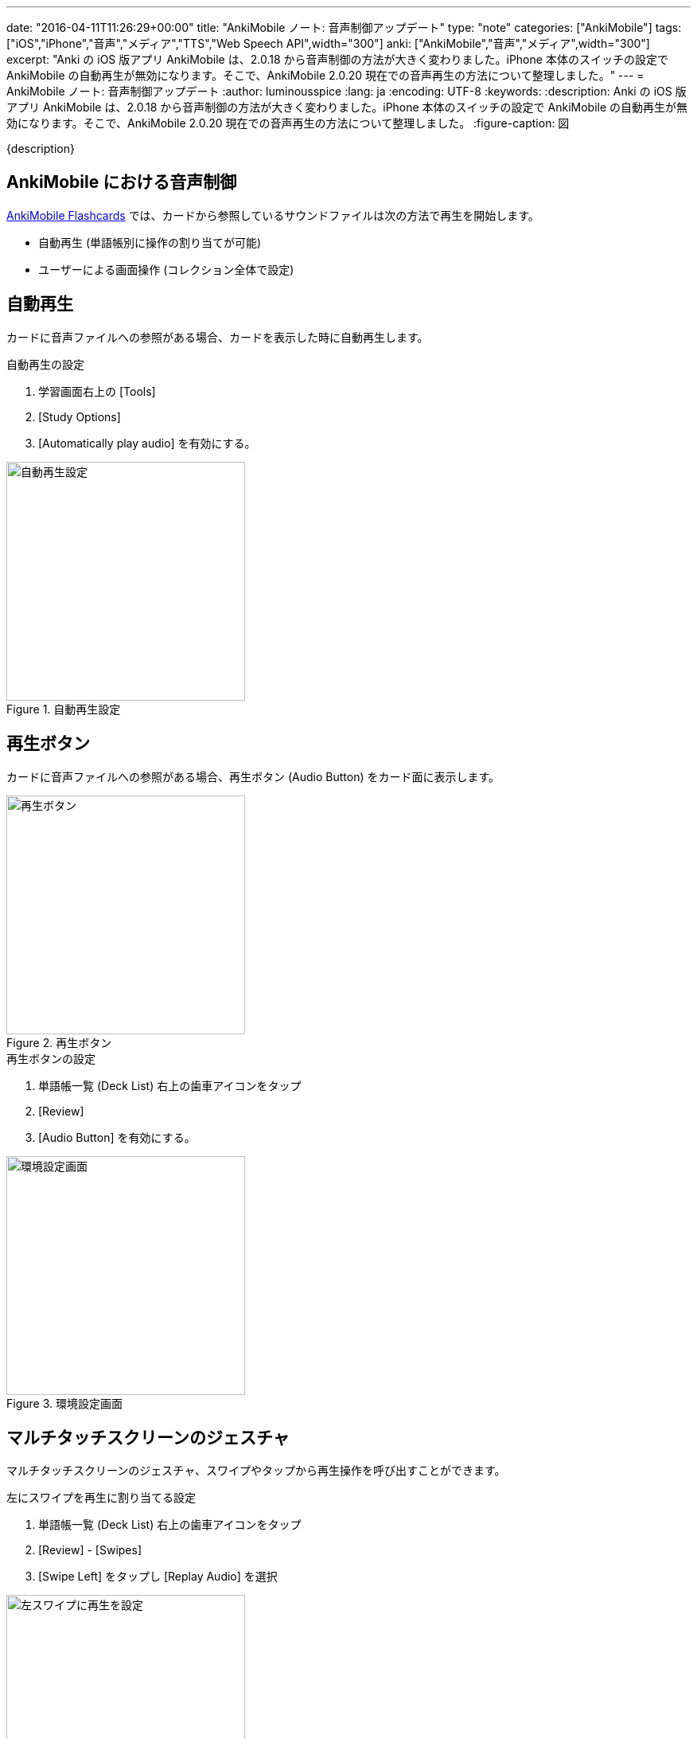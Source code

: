 ---
date: "2016-04-11T11:26:29+00:00"
title: "AnkiMobile ノート: 音声制御アップデート"
type: "note"
categories: ["AnkiMobile"]
tags: ["iOS","iPhone","音声","メディア","TTS","Web Speech API",width="300"]
anki: ["AnkiMobile","音声","メディア",width="300"]
excerpt: "Anki の iOS 版アプリ AnkiMobile は、2.0.18 から音声制御の方法が大きく変わりました。iPhone 本体のスイッチの設定で AnkiMobile の自動再生が無効になります。そこで、AnkiMobile 2.0.20 現在での音声再生の方法について整理しました。"
---
= AnkiMobile ノート: 音声制御アップデート
:author: luminousspice
:lang: ja
:encoding: UTF-8
:keywords:
:description: Anki の iOS 版アプリ AnkiMobile は、2.0.18 から音声制御の方法が大きく変わりました。iPhone 本体のスイッチの設定で AnkiMobile の自動再生が無効になります。そこで、AnkiMobile 2.0.20 現在での音声再生の方法について整理しました。
:figure-caption: 図

////
:toc: macro
:toc-placement:
:toclevels: 1
http://rs.luminousspice.com/ankimobile-sound-control/
////

{description}

//toc::[]

== AnkiMobile における音声制御

https://geo.itunes.apple.com/jp/app/ankimobile-flashcards/id373493387?mt=8&at=11lGoS[AnkiMobile Flashcards] では、カードから参照しているサウンドファイルは次の方法で再生を開始します。

* 自動再生 (単語帳別に操作の割り当てが可能)
* ユーザーによる画面操作 (コレクション全体で設定)

== 自動再生

カードに音声ファイルへの参照がある場合、カードを表示した時に自動再生します。

.自動再生の設定
. 学習画面右上の [Tools]
. [Study Options]
. [Automatically play audio] を有効にする。

.自動再生設定
image::/images/am-deckoption-audio.png["自動再生設定",width="300"]

== 再生ボタン

カードに音声ファイルへの参照がある場合、再生ボタン (Audio Button) をカード面に表示します。

.再生ボタン
image::/images/am-audio-button.png["再生ボタン",width="300"]

.再生ボタンの設定
. 単語帳一覧 (Deck List) 右上の歯車アイコンをタップ
. [Review]
. [Audio Button] を有効にする。

.環境設定画面
image::/images/am-preference-audio.png["環境設定画面",width="300"]

== マルチタッチスクリーンのジェスチャ

マルチタッチスクリーンのジェスチャ、スワイプやタップから再生操作を呼び出すことができます。

.左にスワイプを再生に割り当てる設定
. 単語帳一覧 (Deck List) 右上の歯車アイコンをタップ
. [Review] - [Swipes]
. [Swipe Left] をタップし [Replay Audio] を選択

.左スワイプに再生を設定
image::/images/am-swipe-replay.png["左スワイプに再生を設定",width="300"]

== マナーモードでの自動再生

AnkiMobile 2.0.18 から、iPhone 本体側面にある「着信／サイレントスイッチ」が有効になっている (マナーモード) と、AnkiMobile での音声の自動再生が無効になります。
ただし、ユーザーがボタンを押すなどして再生操作を行うことはできます。

また、link:https://dvcs.w3.org/hg/speech-api/raw-file/tip/speechapi.html[Web Speech API] を使ったテキスト読み上げを自動再生にしている場合も無効になります。

サイレントスイッチを無視する設定は、環境設定画面 (Preference) から設定できます。
この機能は、同時にバックグラウンドで再生中のサウンドの音量を下げます。

.マナーモードでも自動再生する設定
. 単語帳一覧 (Deck List) 右上の歯車アイコンをタップ
. [Review]
. [Always Duck + Ignore Mute] を有効にする。

.環境設定画面
image::/images/am-preference-audio.png["環境設定画面",width="300"]

== まとめ

* AnkiMobile で音声を再生するには、自動再生を設定するか、ユーザーが画面操作して再生処理を呼び出す。
* 好きなマルチタッチスクリーンのジェスチャに再生操作を割り当てることができる。
* マナーモード中に自動再生は機能しないが、設定で変更することもできる。

////
AnkiMobile 2.0.20
Added an option to the preferences to permanently reduce the background audio (even for autoplay), and ignore the mute switch.

AnkiMobile 2.0.18
Audio handling simplified:
    When playing automatically, don't make the background music quieter, and don't play if the mute switch is on.
    When replaying audio via the (re)play button, the volume of existing music is dipped and the mute switch is ignored.
////